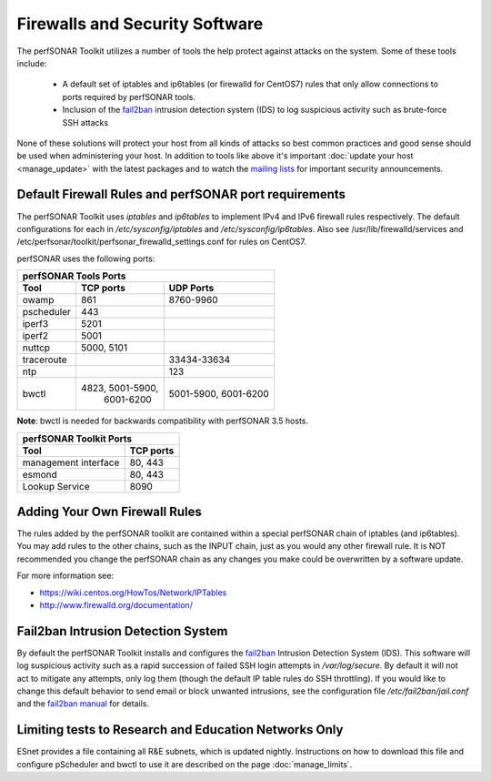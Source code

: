 *******************************
Firewalls and Security Software
*******************************

The perfSONAR Toolkit utilizes a number of tools the help protect against attacks on the system. Some of these tools include:
 
    * A default set of iptables and ip6tables (or firewalld for CentOS7) rules that only allow connections to ports required by perfSONAR tools.
    * Inclusion of the `fail2ban`_ intrusion detection system (IDS) to log suspicious activity such as brute-force SSH attacks

None of these solutions will protect your host from all kinds of attacks so best common practices and good sense should be used when administering your host. In addition to tools like above it's important :doc:`update your host <manage_update>` with the latest packages and to watch the `mailing lists <http://www.perfsonar.net/about/getting-help/>`_ for important security announcements. 


Default Firewall Rules and perfSONAR port requirements
======================================================
The perfSONAR Toolkit uses *iptables* and *ip6tables* to implement IPv4 and IPv6 firewall rules respectively. The default configurations for each in */etc/sysconfig/iptables* and */etc/sysconfig/ip6tables*. Also see /usr/lib/firewalld/services and /etc/perfsonar/toolkit/perfsonar_firewalld_settings.conf for rules on CentOS7. 

perfSONAR uses the following ports:

+------------------------------------------+
| perfSONAR Tools Ports                    | 
+------------+----------------+------------+
| Tool       | TCP ports      | UDP Ports  |
+============+================+============+
| owamp      | 861            | 8760-9960  |
+------------+----------------+------------+
| pscheduler | 443            |            |
+------------+----------------+------------+
| iperf3     | 5201           |            |
+------------+----------------+------------+
| iperf2     | 5001           |            |
+------------+----------------+------------+
| nuttcp     | 5000, 5101     |            |
+------------+----------------+------------+
| traceroute |                | 33434-33634|
+------------+----------------+------------+
| ntp        |                | 123        |
+------------+----------------+------------+
| bwctl      |4823, 5001-5900,| 5001-5900, | 
| 	     | 6001-6200      | 6001-6200  | 
+------------+----------------+------------+

**Note**: bwctl is needed for backwards compatibility with perfSONAR 3.5 hosts.

+--------------------------------------+
| perfSONAR Toolkit Ports              | 
+-----------------------+--------------+
| Tool                  | TCP ports    |
+=======================+==============+
| management interface  | 80, 443      +   
+-----------------------+--------------+
| esmond                | 80, 443      +   
+-----------------------+--------------+
| Lookup Service        | 8090         +   
+-----------------------+--------------+


Adding Your Own Firewall Rules
==============================
The rules added by the perfSONAR toolkit are contained within a special perfSONAR chain of iptables (and ip6tables). You may add rules to the other chains, such as the INPUT chain, just as you would any other firewall rule. It is NOT recommended you change the perfSONAR chain as any changes you make could be overwritten by a software update. 

For more information see:

- https://wiki.centos.org/HowTos/Network/IPTables
- http://www.firewalld.org/documentation/


Fail2ban Intrusion Detection System
====================================
By default the perfSONAR Toolkit installs and configures the `fail2ban`_ Intrusion Detection System (IDS). This software will log suspicious activity such as a rapid succession of failed SSH login attempts in */var/log/secure*. By default it will not act to mitigate any attempts, only log them (though the default IP table rules do SSH throttling). If you would like to change this default behavior to send email or block unwanted intrusions, see the configuration file */etc/fail2ban/jail.conf* and the `fail2ban manual`_ for details.

.. _fail2ban: http://www.fail2ban.org
.. _fail2ban manual: http://www.fail2ban.org/wiki/index.php/MANUAL_0_8

Limiting tests to Research and Education Networks Only
======================================================

ESnet provides a file containing all R&E subnets, which is updated nightly. Instructions on how to download this file and configure pScheduler and 
bwctl to use it are described on the page :doc:`manage_limits`.

